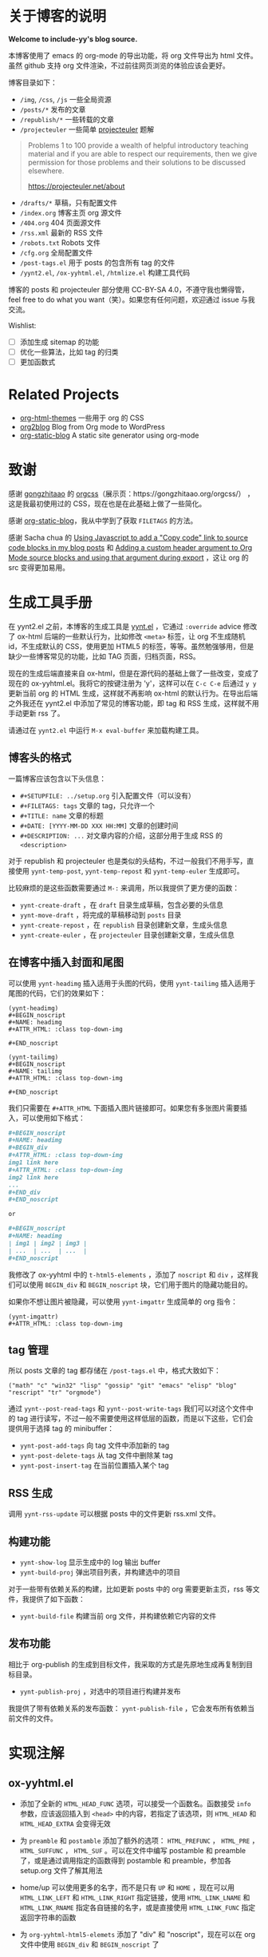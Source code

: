 
* 关于博客的说明

*Welcome to include-yy's blog source.*

本博客使用了 emacs 的 org-mode 的导出功能，将 org 文件导出为 html 文件。虽然 github 支持 org 文件渲染，不过前往网页浏览的体验应该会更好。

博客目录如下：

- =/img=, =/css=, =/js= 一些全局资源
- =/posts/*= 发布的文章
- =/republish/*= 一些转载的文章
- =/projecteuler= 一些简单 [[https://projecteuler.net/archives][projecteuler]] 题解

#+BEGIN_QUOTE
Problems 1 to 100 provide a wealth of helpful introductory teaching material and if you are able to respect our requirements, then we give permission for those problems and their solutions to be discussed elsewhere.

https://projecteuler.net/about
#+END_QUOTE

- =/drafts/*= 草稿，只有配置文件
- =/index.org= 博客主页 org 源文件
- =/404.org= 404 页面源文件
- =/rss.xml= 最新的 RSS 文件
- =/robots.txt= Robots 文件
- =/cfg.org= 全局配置文件
- =/post-tags.el= 用于 posts 的包含所有 tag 的文件
- =/yynt2.el=, =/ox-yyhtml.el=, =/htmlize.el= 构建工具代码

博客的 posts 和 projecteuler 部分使用 CC-BY-SA 4.0，不遵守我也懒得管，feel free to do what you want（笑）。如果您有任何问题，欢迎通过 issue 与我交流。

Wishlist:

- [ ] 添加生成 sitemap 的功能
- [ ] 优化一些算法，比如 tag 的归类
- [ ] 更加函数式

* Related Projects

- [[https://github.com/fniessen/org-html-themes][org-html-themes]] 一些用于 org 的 CSS
- [[https://github.com/org2blog/org2blog][org2blog]] Blog from Org mode to WordPress
- [[https://github.com/bastibe/org-static-blog][org-static-blog]] A static site generator using org-mode

* 致谢

感谢 [[https://github.com/gongzhitaao][gongzhitaao]] 的 [[https://github.com/gongzhitaao/orgcss][orgcss]]（展示页：https://gongzhitaao.org/orgcss/） ，这是我最初使用过的 CSS，现在也是在此基础上做了一些简化。

感谢 [[https://github.com/bastibe/org-static-blog][org-static-blog]]，我从中学到了获取 =FILETAGS= 的方法。

感谢 Sacha chua 的 [[https://sachachua.com/blog/2023/01/using-javascript-to-add-a-copy-code-link-to-source-code-blocks-in-my-blog-posts/][Using Javascript to add a "Copy code" link to source code blocks in my blog posts]] 和 [[https://sachachua.com/blog/2023/01/adding-a-custom-header-argument-to-org-mode-source-blocks-and-using-that-argument-during-export/][Adding a custom header argument to Org Mode source blocks and using that argument during export]] ，这让 org 的 src 变得更加易用。

* 生成工具手册

在 yynt2.el 之前，本博客的生成工具是 [[https://github.com/include-yy/notes/blob/9ff4baa30b7ad0150ee9a44e47ab9762767afaab/yynt.el][yynt.el]] ，它通过 =:override= advice 修改了 ox-html 后端的一些默认行为，比如修改 =<meta>= 标签，让 org 不生成随机 id，不生成默认的 CSS，使用更加 HTML5 的标签，等等。虽然勉强够用，但是缺少一些博客常见的功能，比如 TAG 页面，归档页面，RSS。

现在的生成后端直接来自 ox-html，但是在源代码的基础上做了一些改变，变成了现在的 ox-yyhtml.el。我将它的按键注册为 'y'，这样可以在 =C-c C-e= 后通过 =y y= 更新当前 org 的 HTML 生成，这样就不再影响 ox-html 的默认行为。在导出后端之外我还在 yynt2.el 中添加了常见的博客功能，即 tag 和 RSS 生成，这样就不用手动更新 rss 了。

请通过在 =yynt2.el= 中运行 =M-x eval-buffer= 来加载构建工具。

** 博客头的格式

一篇博客应该包含以下头信息：

- =#+SETUPFILE: ../setup.org= 引入配置文件（可以没有）
- =#+FILETAGS: tags= 文章的 tag，只允许一个
- =#+TITLE: name= 文章的标题
- =#+DATE: [YYYY-MM-DD XXX HH:MM]= 文章的创建时间
- =#+DESCRIPTION: ...= 对文章内容的介绍，这部分用于生成 RSS 的 =<description>=

对于 republish 和 projecteuler 也是类似的头结构，不过一般我们不用手写，直接使用 =yynt-temp-post=, =yynt-temp-repost= 和 =yynt-temp-euler= 生成即可。

比较麻烦的是这些函数需要通过 =M-:= 来调用，所以我提供了更方便的函数：

- =yynt-create-draft= ，在 =draft= 目录生成草稿，包含必要的头信息
- =yynt-move-draft= ，将完成的草稿移动到 =posts= 目录
- =yynt-create-repost= ，在 =republish= 目录创建新文章，生成头信息
- =yynt-create-euler= ，在 =projecteuler= 目录创建新文章，生成头信息

** 在博客中插入封面和尾图

可以使用 =yynt-headimg= 插入适用于头图的代码，使用 =yynt-tailimg= 插入适用于尾图的代码，它们的效果如下：

#+BEGIN_SRC elisp
  (yynt-headimg)
  ,#+BEGIN_noscript
  ,#+NAME: headimg
  ,#+ATTR_HTML: :class top-down-img

  ,#+END_noscript

  (yynt-tailimg)
  ,#+BEGIN_noscript
  ,#+NAME: tailimg
  ,#+ATTR_HTML: :class top-down-img

  ,#+END_noscript
#+END_SRC

我们只需要在 =#+ATTR_HTML= 下面插入图片链接即可。如果您有多张图片需要插入，可以使用如下格式：

#+BEGIN_SRC org
  ,#+BEGIN_noscript
  ,#+NAME: headimg
  ,#+BEGIN_div
  ,#+ATTR_HTML: :class top-down-img
  img1 link here
  ,#+ATTR_HTML: :class top-down-img
  img2 link here
  ...
  ,#+END_div
  ,#+END_noscript

  or

  ,#+BEGIN_noscript
  ,#+NAME: headimg
  | img1 | img2 | img3 |
  | ...  | ...  | ...  |
  ,#+END_noscript
#+END_SRC

我修改了 ox-yyhtml 中的 =t-html5-elements= ，添加了 =noscript= 和 =div= ，这样我们可以使用 =BEGIN_div= 和 =BEGIN_noscript= 块，它们用于图片的隐藏功能目的。

如果你不想让图片被隐藏，可以使用 =yynt-imgattr= 生成简单的 org 指令：

#+BEGIN_SRC elisp
  (yynt-imgattr)
  ,#+ATTR_HTML: :class top-down-img
#+END_SRC

** tag 管理

所以 posts 文章的 tag 都存储在 =/post-tags.el= 中，格式大致如下：

#+BEGIN_SRC elisp
("math" "c" "win32" "lisp" "gossip" "git" "emacs" "elisp" "blog" "rescript" "tr" "orgmode")
#+END_SRC

通过 =yynt--post-read-tags= 和 =yynt--post-write-tags= 我们可以对这个文件中的 tag 进行读写，不过一般不需要使用这样低层的函数，而是以下这些，它们会提供用于选择 tag 的 minibuffer：

- =yynt-post-add-tags= 向 tag 文件中添加新的 tag
- =yynt-post-delete-tags= 从 tag 文件中删除某 tag
- =yynt-post-insert-tag= 在当前位置插入某个 tag

** RSS 生成

调用 =yynt-rss-update= 可以根据 posts 中的文件更新 rss.xml 文件。

** 构建功能

- =yynt-show-log= 显示生成中的 log 输出 buffer
- =yynt-build-proj= 弹出项目列表，并构建选中的项目

对于一些带有依赖关系的构建，比如更新 posts 中的 org 需要更新主页，rss 等文件，我提供了如下函数：

- =yynt-build-file= 构建当前 org 文件，并构建依赖它内容的文件

** 发布功能

相比于 org-publish 的生成到目标文件，我采取的方式是先原地生成再复制到目标目录。

- =yynt-publish-proj= ，对选中的项目进行构建并发布

我提供了带有依赖关系的发布函数： =yynt-publish-file= ，它会发布所有依赖当前文件的文件。

* 实现注解

** ox-yyhtml.el

- 添加了全新的 =HTML_HEAD_FUNC= 选项，可以接受一个函数名。函数接受 =info= 参数，应该返回插入到 =<head>= 中的内容，若指定了该选项，则 =HTML_HEAD= 和 =HTML_HEAD_EXTRA= 会变得无效

- 为 =preamble= 和 =postamble= 添加了额外的选项： =HTML_PREFUNC= ， =HTML_PRE= ， =HTML_SUFFUNC= ， =HTML_SUF= 。可以在文件中编写 postamble 和 preamble 了，或是通过调用指定的函数得到 postamble 和 preamble，参加各 setup.org 文件了解其用法

- home/up 可以使用更多的名字，而不是只有 =UP= 和 =HOME= ，现在可以用 =HTML_LINK_LEFT= 和 =HTML_LINK_RIGHT= 指定链接，使用 =HTML_LINK_LNAME= 和 =HTML_LINK_RNAME= 指定各自链接的名字，或是直接使用 =HTML_LINK_FUNC= 指定返回字符串的函数

- 为 =org-yyhtml-html5-elemets= 添加了 "div" 和 "noscript"，现在可以在 org 文件中使用 =BEGIN_div= 和 =BEGIN_noscript= 了

其他改动可以在 =ox-yyhtml.el= 中使用 =occur <yynt>= 来观察

** htmlize.el

直接来自 https://github.com/hniksic/emacs-htmlize ，无修改。

** yynt2.el

- 如果要添加新的子目录，可以参考 posts 和 repost 的实现

- 从 f.el 抄了一些小函数，可以考虑将 f.el 作为项目的依赖项
